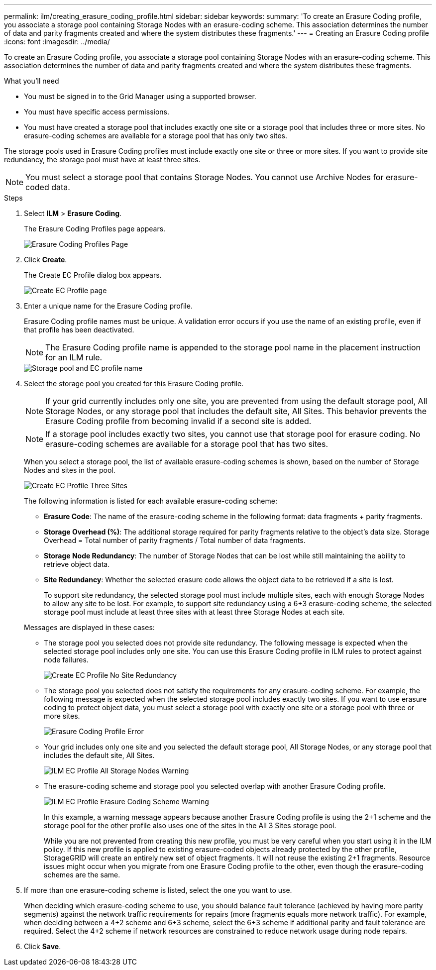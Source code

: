 ---
permalink: ilm/creating_erasure_coding_profile.html
sidebar: sidebar
keywords:
summary: 'To create an Erasure Coding profile, you associate a storage pool containing Storage Nodes with an erasure-coding scheme. This association determines the number of data and parity fragments created and where the system distributes these fragments.'
---
= Creating an Erasure Coding profile
:icons: font
:imagesdir: ../media/

[.lead]
To create an Erasure Coding profile, you associate a storage pool containing Storage Nodes with an erasure-coding scheme. This association determines the number of data and parity fragments created and where the system distributes these fragments.

.What you'll need

* You must be signed in to the Grid Manager using a supported browser.
* You must have specific access permissions.
* You must have created a storage pool that includes exactly one site or a storage pool that includes three or more sites. No erasure-coding schemes are available for a storage pool that has only two sites.

The storage pools used in Erasure Coding profiles must include exactly one site or three or more sites. If you want to provide site redundancy, the storage pool must have at least three sites.

NOTE: You must select a storage pool that contains Storage Nodes. You cannot use Archive Nodes for erasure-coded data.

.Steps

. Select *ILM* > *Erasure Coding*.
+
The Erasure Coding Profiles page appears.
+
image::../media/ec_profiles_page.png[Erasure Coding Profiles Page]

. Click *Create*.
+
The Create EC Profile dialog box appears.
+
image::../media/create_ec_profile_page.png[Create EC Profile page]

. Enter a unique name for the Erasure Coding profile.
+
Erasure Coding profile names must be unique. A validation error occurs if you use the name of an existing profile, even if that profile has been deactivated.
+
NOTE: The Erasure Coding profile name is appended to the storage pool name in the placement instruction for an ILM rule.
+
image::../media/storage_pool_and_erasure_coding_profile.png[Storage pool and EC profile name]

. Select the storage pool you created for this Erasure Coding profile.
+
NOTE: If your grid currently includes only one site, you are prevented from using the default storage pool, All Storage Nodes, or any storage pool that includes the default site, All Sites. This behavior prevents the Erasure Coding profile from becoming invalid if a second site is added.
+
NOTE: If a storage pool includes exactly two sites, you cannot use that storage pool for erasure coding. No erasure-coding schemes are available for a storage pool that has two sites.
+
When you select a storage pool, the list of available erasure-coding schemes is shown, based on the number of Storage Nodes and sites in the pool.
+
image::../media/create_ec_profile_three_sites.png[Create EC Profile Three Sites]
+
The following information is listed for each available erasure-coding scheme:

 ** *Erasure Code*: The name of the erasure-coding scheme in the following format: data fragments + parity fragments.
 ** *Storage Overhead (%)*: The additional storage required for parity fragments relative to the object's data size. Storage Overhead = Total number of parity fragments / Total number of data fragments.
 ** *Storage Node Redundancy*: The number of Storage Nodes that can be lost while still maintaining the ability to retrieve object data.
 ** *Site Redundancy*: Whether the selected erasure code allows the object data to be retrieved if a site is lost.
+
To support site redundancy, the selected storage pool must include multiple sites, each with enough Storage Nodes to allow any site to be lost. For example, to support site redundancy using a 6+3 erasure-coding scheme, the selected storage pool must include at least three sites with at least three Storage Nodes at each site.

+
Messages are displayed in these cases:

 ** The storage pool you selected does not provide site redundancy. The following message is expected when the selected storage pool includes only one site. You can use this Erasure Coding profile in ILM rules to protect against node failures.
+
image::../media/create_ec_profile_no_site_redundancy.png[Create EC Profile No Site Redundancy]

 ** The storage pool you selected does not satisfy the requirements for any erasure-coding scheme. For example, the following message is expected when the selected storage pool includes exactly two sites. If you want to use erasure coding to protect object data, you must select a storage pool with exactly one site or a storage pool with three or more sites.
+
image::../media/ec_profile_error.png[Erasure Coding Profile Error]

 ** Your grid includes only one site and you selected the default storage pool, All Storage Nodes, or any storage pool that includes the default site, All Sites.
+
image::../media/ilm_ec_profile_all_storage_nodes_warning.png[ILM EC Profile All Storage Nodes Warning]

 ** The erasure-coding scheme and storage pool you selected overlap with another Erasure Coding profile.
+
image::../media/ilm_ec_profile_ec_scheme_warning.png[ILM EC Profile Erasure Coding Scheme Warning]
+
In this example, a warning message appears because another Erasure Coding profile is using the 2+1 scheme and the storage pool for the other profile also uses one of the sites in the All 3 Sites storage pool.
+
While you are not prevented from creating this new profile, you must be very careful when you start using it in the ILM policy. If this new profile is applied to existing erasure-coded objects already protected by the other profile, StorageGRID will create an entirely new set of object fragments. It will not reuse the existing 2+1 fragments. Resource issues might occur when you migrate from one Erasure Coding profile to the other, even though the erasure-coding schemes are the same.

. If more than one erasure-coding scheme is listed, select the one you want to use.
+
When deciding which erasure-coding scheme to use, you should balance fault tolerance (achieved by having more parity segments) against the network traffic requirements for repairs (more fragments equals more network traffic). For example, when deciding between a 4+2 scheme and 6+3 scheme, select the 6+3 scheme if additional parity and fault tolerance are required. Select the 4+2 scheme if network resources are constrained to reduce network usage during node repairs.

. Click *Save*.
